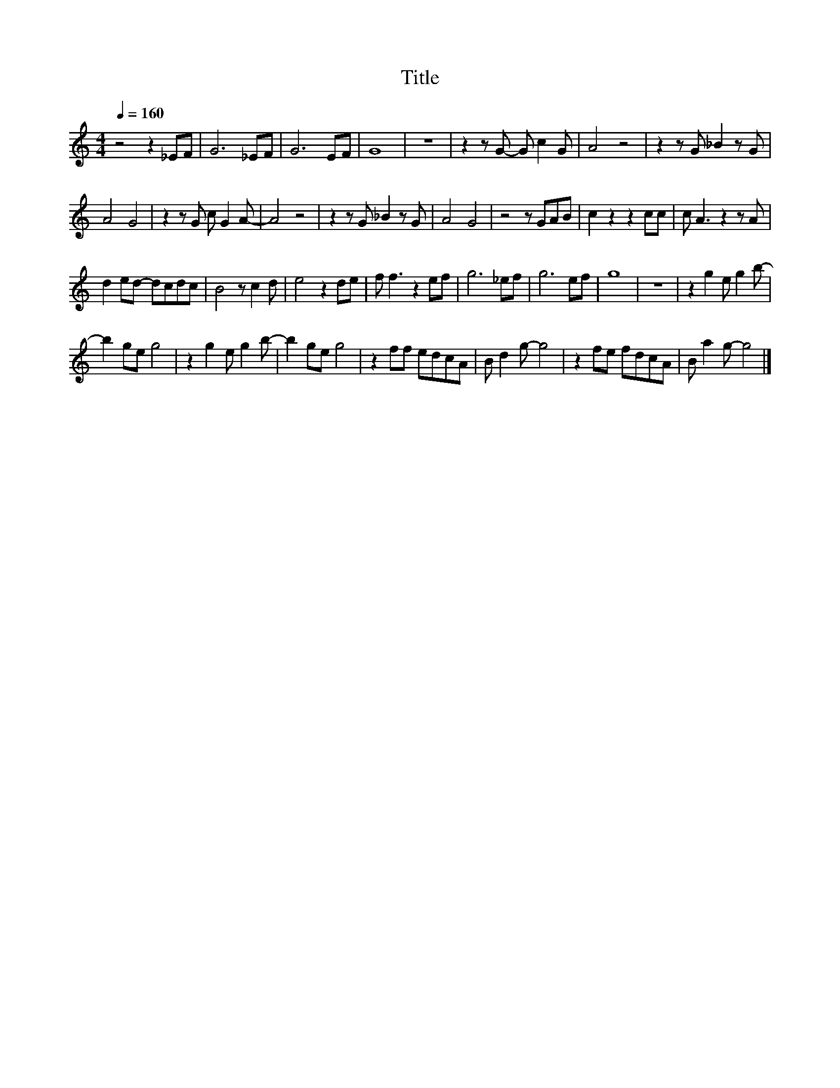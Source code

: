 X:44
T:Title
L:1/8
Q:1/4=160
M:4/4
I:linebreak $
K:C
V:1
 z4 z2 _EF | G6 _EF | G6 EF | G8 | z8 | z2 z G- G c2 G | A4 z4 | z2 z G _B2 z G |$ A4 G4 | %9
 z2 z G c G2 A- | A4 z4 | z2 z G _B2 z G | A4 G4 | z4 z GAB | c2 z2 z2 cc | c A3 z2 z A |$ %16
 d2 ed- dcdc | B4 z c2 d | e4 z2 de | f f3 z2 ef | g6 _ef | g6 ef | g8 | z8 | z2 g2 e g2 b- |$ %25
 b2 ge g4 | z2 g2 e g2 b- | b2 ge g4 | z2 ff edcA | B d2 g- g4 | z2 fe fdcA | B a2 g- g4 |] %32
